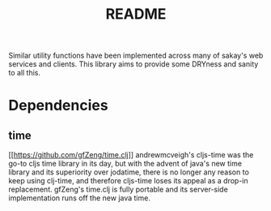 #+TITLE: README
Similar utility functions have been implemented across many of sakay's web
services and clients. This library aims to provide some DRYness and sanity to
all this.

* Dependencies
** time
[[[[https://github.com/gfZeng/time.clj]]]]
andrewmcveigh's cljs-time was the go-to cljs time library in its day, but with
the advent of java's new time library and its superiority over jodatime, there
is no longer any reason to keep using clj-time, and therefore cljs-time loses
its appeal as a drop-in replacement. gfZeng's time.clj is fully portable and its
server-side implementation runs off the new java time.

